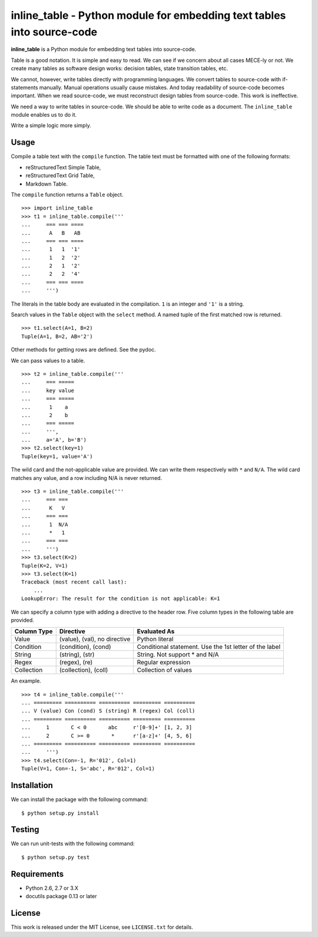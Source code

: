 ===============================================================================
    inline_table - Python module for embedding text tables into source-code
===============================================================================

**inline_table** is a Python module for embedding text tables into source-code.

Table is a good notation. It is simple and easy to read. We can see if we
concern about all cases MECE-ly or not. We create many tables as software
design works: decision tables, state transition tables, etc.

We cannot, however, write tables directly with programming languages. We
convert tables to source-code with if-statements manually. Manual operations
usually cause mistakes. And today readability of source-code becomes important.
When we read source-code, we must reconstruct design tables from source-code.
This work is ineffective.

We need a way to write tables in source-code. We should be able to write code
as a document. The ``inline_table`` module enables us to do it.

Write a simple logic more simply.

Usage
=====

Compile a table text with the ``compile`` function. The table text must be
formatted with one of the following formats:

* reStructuredText Simple Table,
* reStructuredText Grid Table,
* Markdown Table.

The ``compile`` function returns a ``Table`` object. ::

    >>> import inline_table
    >>> t1 = inline_table.compile('''
    ...     === === ====
    ...      A   B   AB
    ...     === === ====
    ...      1   1  '1'
    ...      1   2  '2'
    ...      2   1  '2'
    ...      2   2  '4'
    ...     === === ====
    ...     ''')

The literals in the table body are evaluated in the compilation. ``1`` is an
integer and ``'1'`` is a string.

Search values in the ``Table`` object with the ``select`` method. A named tuple of
the first matched row is returned. ::

    >>> t1.select(A=1, B=2)
    Tuple(A=1, B=2, AB='2')

Other methods for getting rows are defined. See the pydoc.

We can pass values to a table. ::

    >>> t2 = inline_table.compile('''
    ...     === =====
    ...     key value
    ...     === =====
    ...      1    a
    ...      2    b
    ...     === =====
    ...     ''',
    ...     a='A', b='B')
    >>> t2.select(key=1)
    Tuple(key=1, value='A')

The wild card and the not-applicable value are provided. We can write them
respectively with ``*`` and ``N/A``. The wild card matches any value, and a
row including N/A is never returned. ::

    >>> t3 = inline_table.compile('''
    ...     === ===
    ...      K   V
    ...     === ===
    ...      1  N/A
    ...      *   1
    ...     === ===
    ...     ''')
    >>> t3.select(K=2)
    Tuple(K=2, V=1)
    >>> t3.select(K=1)
    Traceback (most recent call last):
        ...
    LookupError: The result for the condition is not applicable: K=1

We can specify a column type with adding a directive to the header
row. Five column types in the following table are provided.

=========== ============================= ===============================
Column Type Directive                     Evaluated As
=========== ============================= ===============================
Value       (value), (val), no directive  Python literal
Condition   (condition), (cond)           Conditional statement.
                                          Use the 1st letter of the label
String      (string), (str)               String. Not support * and N/A
Regex       (regex), (re)                 Regular expression
Collection  (collection), (coll)          Collection of values
=========== ============================= ===============================

An example. ::

    >>> t4 = inline_table.compile('''
    ... ========= ========== ========== ========= ==========
    ... V (value) Con (cond) S (string) R (regex) Col (coll)
    ... ========= ========== ========== ========= ==========
    ...     1       C < 0       abc     r'[0-9]+' [1, 2, 3]
    ...     2       C >= 0       *      r'[a-z]+' [4, 5, 6]
    ... ========= ========== ========== ========= ==========
    ...     ''')
    >>> t4.select(Con=-1, R='012', Col=1)
    Tuple(V=1, Con=-1, S='abc', R='012', Col=1)

Installation
============

We can install the package with the following command: ::

    $ python setup.py install

Testing
=======

We can run unit-tests with the following command: ::

    $ python setup.py test

Requirements
============

* Python 2.6, 2.7 or 3.X
* docutils package 0.13 or later

License
=======

This work is released under the MIT License, see ``LICENSE.txt`` for details.
